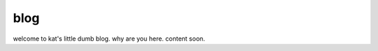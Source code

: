 blog
=================================

welcome to kat's little dumb blog. why are you here. content soon.

